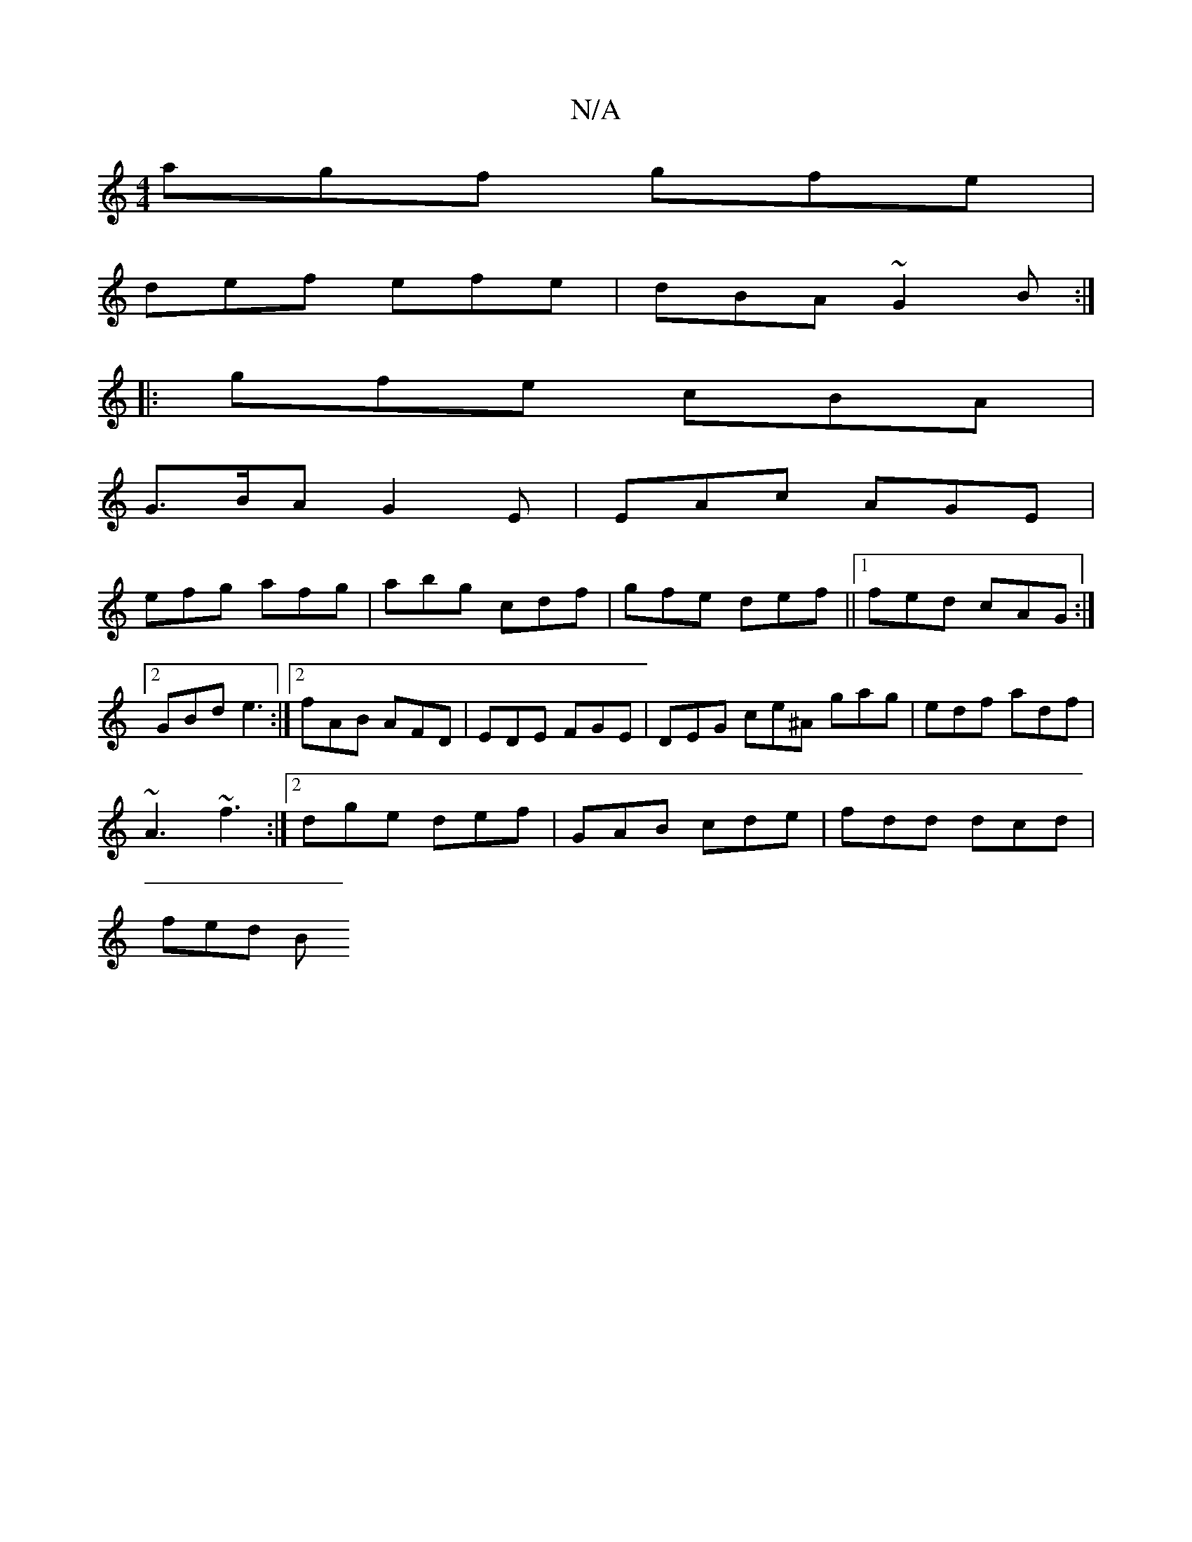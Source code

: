 X:1
T:N/A
M:4/4
R:N/A
K:Cmajor
 agf gfe|
def efe|dBA ~G2B:|
|: gfe cBA |
G>BA G2E | EAc AGE |
efg afg | abg cdf | gfe def||1 fed cAG :|2 GBd e3:|2 fAB AFD | EDE FGE | DEG ce^A gag|edf adf|
~A3 ~f3 :|2 dge def|GAB cde|fdd dcd|
fed B